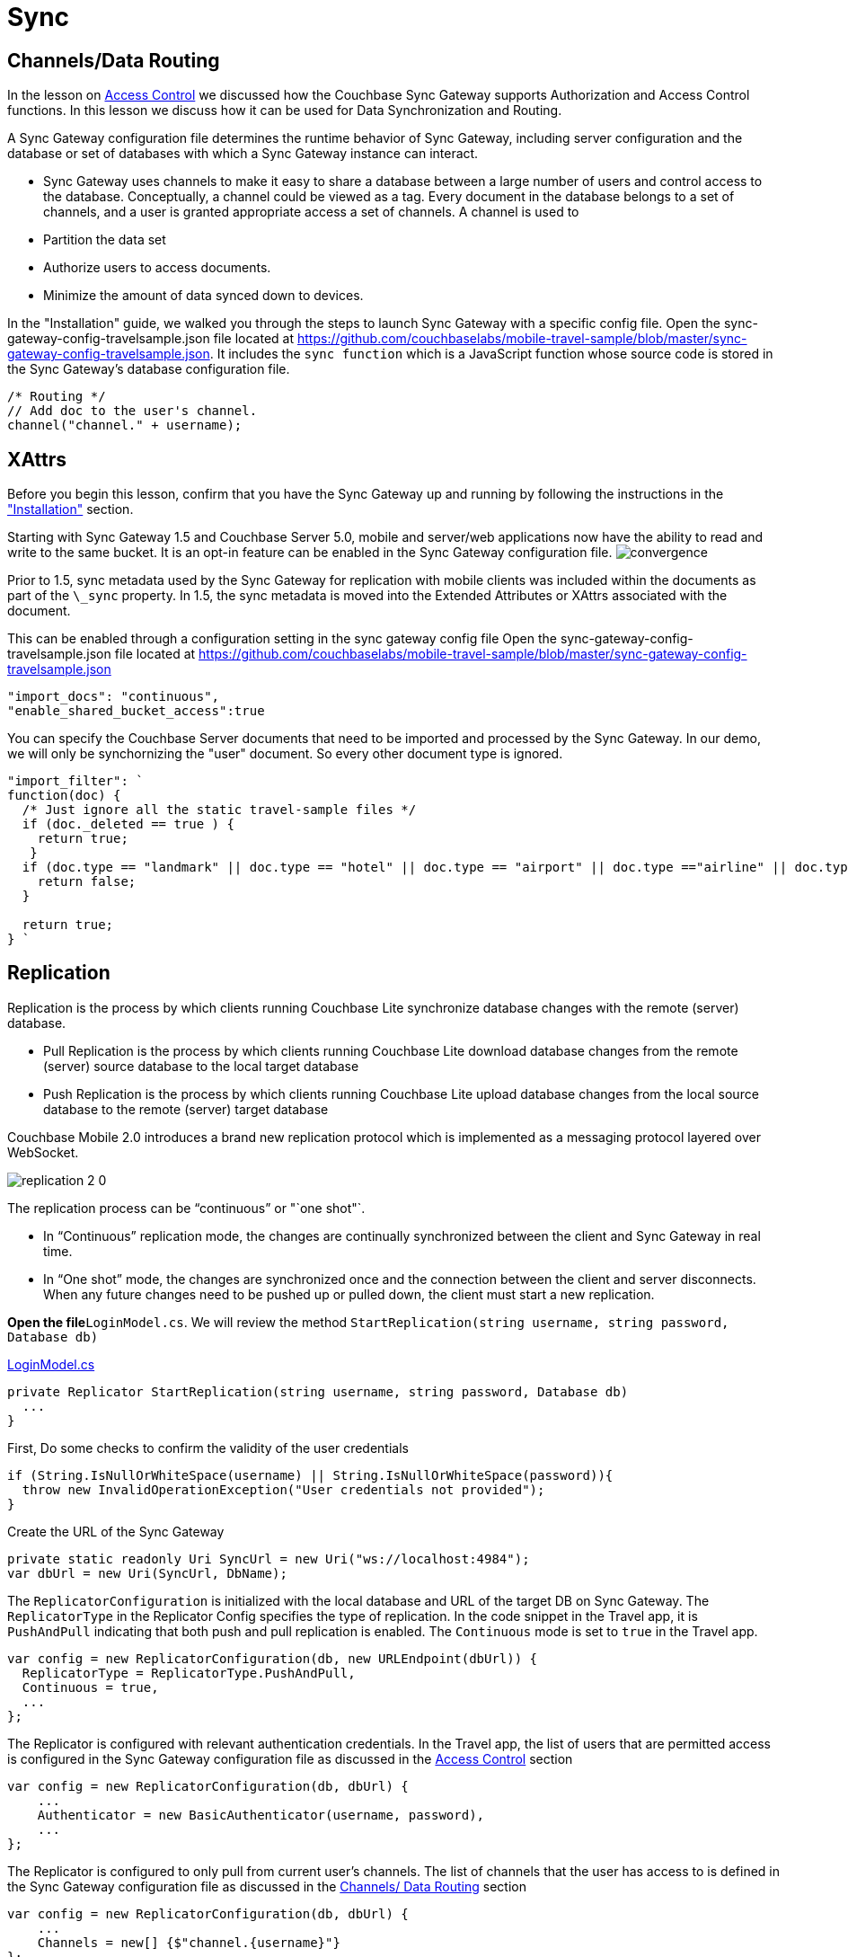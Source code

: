 = Sync

[[_channelsdata_routing]]
== Channels/Data Routing

In the lesson on link:/csharp#/2/2/1[Access Control] we discussed how the Couchbase Sync Gateway supports Authorization and Access Control functions.
In this lesson we discuss how it can be used for Data Synchronization and Routing. 

A Sync Gateway configuration file determines the runtime behavior of Sync Gateway, including server configuration and the database or set of databases with which a Sync Gateway instance can interact. 

* Sync Gateway uses channels to make it easy to share a database between a large number of users and control access to the database. Conceptually, a channel could be viewed as a tag. Every document in the database belongs to a set of channels, and a user is granted appropriate access a set of channels. A channel is used to 
* Partition the data set 
* Authorize users to access documents. 
* Minimize the amount of data synced down to devices. 

In the "Installation" guide, we walked you through the steps to launch Sync Gateway with a specific config file.
Open the sync-gateway-config-travelsample.json file located at https://github.com/couchbaselabs/mobile-travel-sample/blob/master/sync-gateway-config-travelsample.json.
It includes the `sync function` which is a JavaScript function whose source code is stored in the Sync Gateway's database configuration file. 

[source,javascript]
----
/* Routing */
// Add doc to the user's channel.
channel("channel." + username);
----

== XAttrs

Before you begin this lesson, confirm that you have the Sync Gateway up and running by following the instructions in the link:/develop/csharp#/0/4/0["Installation"] section. 

Starting with Sync Gateway 1.5 and Couchbase Server 5.0, mobile and server/web applications now have the ability to read and write to the same bucket.
It is an opt-in feature can be enabled in the Sync Gateway configuration file. image:https://raw.githubusercontent.com/couchbaselabs/mobile-travel-sample/master/content/assets/convergence.png[]

Prior to 1.5, sync metadata used by the Sync Gateway for replication with mobile clients was included within the documents as part of the `\_sync` property.
In 1.5, the sync metadata is moved into the Extended Attributes or XAttrs associated with the document. 

This can be enabled through a configuration setting in the sync gateway config file Open the sync-gateway-config-travelsample.json file located at https://github.com/couchbaselabs/mobile-travel-sample/blob/master/sync-gateway-config-travelsample.json 

[source,javascript]
----

"import_docs": "continuous",
"enable_shared_bucket_access":true
----

You can specify the Couchbase Server documents that need to be imported and processed by the Sync Gateway.
In our demo, we will only be synchornizing the "user" document.
So every other document type is ignored. 

[source,javascript]
----

"import_filter": `
function(doc) {
  /* Just ignore all the static travel-sample files */
  if (doc._deleted == true ) {
    return true;
   }
  if (doc.type == "landmark" || doc.type == "hotel" || doc.type == "airport" || doc.type =="airline" || doc.type == "route") {
    return false;
  } 

  return true;
} `
----

== Replication

Replication is the process by which clients running Couchbase Lite synchronize database changes with the remote (server) database. 

* Pull Replication is the process by which clients running Couchbase Lite download database changes from the remote (server) source database to the local target database 
* Push Replication is the process by which clients running Couchbase Lite upload database changes from the local source database to the remote (server) target database 

Couchbase Mobile 2.0 introduces a brand new replication protocol which is implemented as a messaging protocol layered over WebSocket.

image:https://raw.githubusercontent.com/couchbaselabs/mobile-travel-sample/master/content/assets/replication-2-0.png[]

The replication process can be "`continuous`" or "`one shot"`.  

* In "`Continuous`" replication mode, the changes are continually synchronized between the client and Sync Gateway in real time.
* In "`One shot`" mode, the changes are synchronized once and the connection between the client and server disconnects. When any future changes need to be pushed up or pulled down, the client must start a new replication.

*Open the file*``LoginModel.cs``.
We will review the method `StartReplication(string username, string password, Database db)`

https://github.com/couchbaselabs/mobile-travel-sample/blob/master/dotnet/TravelSample/TravelSample.Core/Models/LoginModel.cs#L103[LoginModel.cs]

[source]
----

private Replicator StartReplication(string username, string password, Database db)
  ...
}
----

First, Do some checks to confirm the validity of the user credentials 

[source]
----

if (String.IsNullOrWhiteSpace(username) || String.IsNullOrWhiteSpace(password)){
  throw new InvalidOperationException("User credentials not provided");
}
----

Create the URL of the Sync Gateway 

[source]
----

private static readonly Uri SyncUrl = new Uri("ws://localhost:4984");
var dbUrl = new Uri(SyncUrl, DbName);
----

The `ReplicatorConfiguration` is initialized with the local database and URL of the target DB on Sync Gateway.
The `ReplicatorType` in the Replicator Config specifies the type of replication.
In the code snippet in the Travel app, it is `PushAndPull` indicating that both push and pull replication is enabled.
The `Continuous` mode is set to `true` in the Travel app. 

[source]
----

var config = new ReplicatorConfiguration(db, new URLEndpoint(dbUrl)) {
  ReplicatorType = ReplicatorType.PushAndPull,
  Continuous = true,
  ...
};
----

The Replicator is configured with relevant authentication credentials.
In the Travel app, the list of users that are permitted access is configured in the Sync Gateway configuration file as discussed in the link:/develop/csharp#/2/2/1[Access
    Control] section 

[source]
----

var config = new ReplicatorConfiguration(db, dbUrl) {
    ...
    Authenticator = new BasicAuthenticator(username, password),
    ...
};
----

The Replicator is configured to only pull from current user's channels.
The list of channels that the user has access to is defined in the Sync Gateway configuration file as discussed in the link:/develop/csharp#/2/3/0[Channels/ Data Routing] section 

[source]
----

var config = new ReplicatorConfiguration(db, dbUrl) {
    ...
    Channels = new[] {$"channel.{username}"}
};
----

The Replicator is initialized with the specified configuration 

[source]
----

var repl = new Replicator(config);
----

A change listener callback block is registered to listen for replication changes.
Every time, there is a push or pull change, the callback is invoked. 

[source]
----

repl.AddChangeListener((sender, args) =>
{
  var s = args.Status;
  Debug.WriteLine(
      $"PushPull Replicator: {s.Progress.Completed}/{s.Progress.Total}, error {s.Error?.Message ?? "<none>"}, activity = {s.Activity}");

});
----

Start the Replication 

[source]
----

repl.Start();
----

=== Try it out (Push Replication)

* Log into the Travel Sample Mobile app as "`demo`" user and password as "`password`" 
* Tap on "+" button to make a flight reservation 
* Leave the default airport in the "`From`" field 
* Leave the default airport in the "To" field 
* Enter From and/or Return Dates 
* Tap "lookup" button 
* From list of flights, select the first flight listing 
* Select "`Confirm Booking`" 

The screen recording is for UWP version of the app -

image:https://raw.githubusercontent.com/couchbaselabs/mobile-travel-sample/master/content/assets/uwp_push_replication.gif[]

* Access the Travel Sample Python Web app. The URL would be http://localhost:8080. If you did cloud based install, please replace `localhost` in the URL with the IP Address of the cloud instance of the web app. 
* Log into the web app as "`demo`" user with password as "`password`"
* Use the "Booked" tab to  navigate to the list of booked flights
* Confirm that you see the flight that you reserved via the mobile app in your list of flights in the web app 

image::https://raw.githubusercontent.com/couchbaselabs/mobile-travel-sample/master/content/assets/travel-app-push.gif[]


=== Try it out (Pull Replication)
* Access the Travel Sample Python Web app. The URL would be http://localhost:8080. If you did cloud based install, please replace `localhost` in the URL with the IP Address of the cloud instance of the web app. 
* Log into the web app as "`demo`" user with password as "`password`"
* Make a flight reservation by clicking the "Flights" tab 
* Enter “From” airport as "Seattle" and select the airport from drop down menu.
* Enter “To” airport as "San Francisco" and select the airport from drop down menu.
* Enter From and Return Travel Dates
* Click on "Search" button 
* From list of flights, select the first flight listing by clicking on the corresponding "Add to Basket" button
* Confirm the booking by clicking on the "Basket" tab to view the flight selections and then the on "`Book`" button
* The "Booked" tab should show the confirmed flight reservations
+
image::https://raw.githubusercontent.com/couchbaselabs/mobile-travel-sample/master/content/assets/travel-app-pull.gif[]

* If you are not already logged into the mobile app, Log into the Travel Sample Mobile app as “demo” user and password as “password”
* Confirm that you see the flight that you reserved via the web app in your list of flights in the mobile app 

